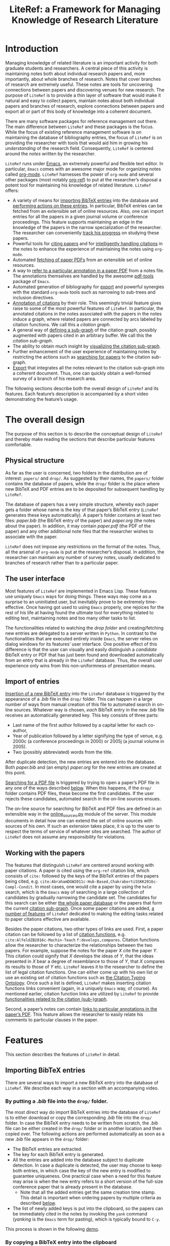 # -*- org-edit-src-content-indentation: 0; -*-
#+TITLE: LiteRef: a Framework for Managing Knowledge of Research Literature

# An example of Wiki is here: https://raw.githubusercontent.com/jkitchin/org-ref/master/README.org

* Introduction
Managing knowledge of related literature is an important activity for both graduate students and researchers. A central piece of this activity is maintaining notes both about individual research papers and, more importantly, about whole branches of research. Notes that cover branches of research are extremely useful. These notes are tools for uncovering connections between papers and discovering venues for new research. The purpose of =LiteRef= is to provide a thin layer of software that would make it natural and easy to collect papers, maintain notes about both individual papers and branches of research, explore connections between papers and export all or part of this body of knowledge into a coherent document.

There are many software packages for reference management out there. The main difference between =LiteRef= and these packages is the focus. While the focus of existing reference management software is on maintaining the database of bibliography entries, the focus of =LiteRef= is on providing the researcher with tools that would aid him in growing his /understanding/ of the research field. Consequently, =LiteRef= is centered around the /notes/ written by the researcher.

=LiteRef= runs under [[https://www.gnu.org/software/emacs/][Emacs]], an extremely powerful and flexible text editor. In particular, =Emacs= comes with an awesome major mode for organizing notes called [[http://orgmode.org/][org-mode]]. =LiteRef= harnesses the power of =org-mode= and several other packages (most notably [[https://github.com/jkitchin/org-ref][org-ref]]) to put at the researcher’s disposal a potent tool for maintaining his knowledge of related literature. =LiteRef= offers:
- A variety of means for [[#importing-bibtex-entries][importing BibTeX entries]] into the database and [[#actions-on-a-paper][performing actions on these entries]]. In particular, BibTeX entries can be fetched from an extensible set of online resources. Also, one can import entries for all the papers in a given journal volume or conference proceedings. This feature supports maintaining an edge in the knowledge of the papers in the narrow specialization of the researcher. The researcher can conveniently [[#splitting-a-multi-paper-citation][track his progress]] on studying these papers.
- Powerful tools for [[#finding-the-keys-to-cite][citing papers]] and for [[#intelligent-handling-of-citations][intelligently handling citations]] in the notes to enhance the experience of maintaining the notes using =org-mode=.
- Automated [[#importing-pdf-of-a-paper][fetching of paper PDFs]] from an extensible set of online resources.
- A way to [[#working-with-pdf][refer to a particular annotation in a paper PDF]] from a notes file. The annotations themselves are handled by the awesome [[https://github.com/politza/pdf-tools][pdf-tools]] package of =Emacs=.
- Automated generation of bibliography for [[#basic-export-of-notes][export]] and powerful synergies with the standard =org-mode= tools such as narrowing to sub-trees and inclusion directives. 
- [[#defining-and-using-citation-functions][Annotation of citations]] by their role. This seemingly trivial feature gives raise to some of the most powerful features of =LiteRef=. In particular, the annotated citations in the notes associated with the papers in the notes induce a graph, where related papers are connected by arcs labeled by citation functions. We call this a /citation graph/.
- A general way of [[#specifying-the-citation-sub-graph][defining a sub-graph]] of the citation graph, possibly augmented with papers cited in an arbitrary buffer. We call this the /citation sub-graph/.
- The ability to obtain much insight by [[#visualization][visualizing the citation sub-graph]].
- Further enhancement of the user experience of maintaining notes by restricting the actions such as [[#search][searching for papers]] to the citation sub-graph.
- [[#export][Export]] that integrates all the notes relevant to the citation sub-graph into a coherent document. Thus, one can quickly obtain a well-formed survey of a branch of his research area. 

The following sections describe both the overall design of =LiteRef= and its features. Each feature’s description is accompanied by a short video demonstrating the feature’s usage. 
  
* The overall design
The purpose of this section is to describe the conceptual design of =LiteRef= and thereby make reading the sections that describe particular features comfortable. 
** Physical structure
As far as the user is concerned, two folders in the distribution are of interest: =papers/= and =drop/=. As suggested by their names, the =papers/= folder contains the database of papers, while the =drop/= folder is the place where new BibTeX and PDF entries are to be deposited for subsequent handling by =LiteRef=.

The database of papers has a very simple structure, whereby each paper gets a folder whose name is the key of that paper’s BibTeX entry (=LiteRef= generates these keys automatically). A paper’s folder contains at least two files: /paper.bib/ (the BibTeX entry of the paper) and /paper.org/ (the notes about the paper). In addition, it may contain /paper.pdf/ (the PDF of the paper) and any other additional note files that the researcher wishes to associate with the paper.

=LiteRef= does not impose any restrictions on the format of the notes. Thus, all the arsenal of =org-mode= is put at the researcher’s disposal. In addition, the researcher can maintain any number of survey notes, usually dedicated to branches of research rather than to a particular paper.  
** The user interface
Most features of =LiteRef= are implemented in Emacs Lisp. These features use uniquely =Emacs= ways for doing things. These ways may come as a surprise to an uninitiated user, but inevitably prove to be extremely time-effective. Once having got used to using =Emacs= properly, one rejoices for the rest of his life at having found the ultimate tool for everything related to editing text, maintaining notes and too many other tasks to list.     

The functionalities related to watching the /drop folder/ and creating/fetching new entries are delegated to a server written in =Python=. In contrast to the functionalities that are executed entirely inside =Emacs=, the server relies on dialog windows for its features’ user interface. One positive effect of this difference is that the user can visually and easily distinguish a /candidate/ BibTeX entry or PDF that has just been found and downloaded automatically from an entry that is already in the =LiteRef= database. Thus, the overall user experience only wins from this non-uniformness of presentation means.
** Import of entries
[[#importing-bibtex-entries][Insertion of a new BibTeX entry]] into the =LiteRef= database is triggered by the appearance of a /.bib/ file in the =drop/= folder. This can happen in a large number of ways from manual creation of this file to automated search in on-line sources. Whatever way is chosen, /each/ BibTeX entry in the new /.bib/ file receives an automatically generated key. This key consists of three parts:
- Last name of the first author followed by a capital letter for each co-author,
- Year of publication followed by a letter signifying the type of venue, e.g. 2000c (a conference proceedings in 2000) or 2005j (a journal volume in 2005).
- Two (possibly abbreviated) words from the title. 
After duplicate detection, the new entries are entered into the database. Both /paper.bib/ and (an empty) /paper.org/ for the new entries are created at this point.
 
[[#importing-pdf-of-a-paper][Searching for a PDF file]] is triggered by trying to open a paper’s PDF file in any one of the ways described [[#actions-on-a-paper][below]]. When this happens, if the =drop/= folder contains PDF files, these become the first candidates. If the user rejects these candidates, automated search in the on-line sources ensues.

The on-line source for searching for BibTeX and PDF files are defined in an extensible way in the [[https://github.com/mgoldenbe/LiteRef/blob/master/el/py/online_sources.py][online_sources.py]] module of the server. This module documents in detail how one can extend the set of online sources with sources of his own. If such an extension takes place, it is up to the user to respect the terms of service of whatever sites are searched. The author of =LiteRef= does not assume any responsibility for violations.
** Working with the papers
The features that distinguish =LiteRef= are centered around working with paper citations. A paper is cited using the =org-ref= citation link, which consists of =cite:= followed by the keys of the BibTeX entries of the papers being cited, e.g. =cite:AbrahamDGW2011c-Hub-Based,ChakrabortiSSKK2016c-Compl-Condit=. In most cases, one would cite a paper by using the =helm= search, which is the =Emacs= way of searching in a large collection of candidates by gradually narrowing the candidate set. The candidates for this search can be either [[#finding-the-keys-to-cite][the whole paper database]] or the papers that form the current [[#the-notion-of-the-citation-sub-graph][citation sub-graph]]. Once some paper citations are added, [[#working-with-citations][a number of features]] of =LiteRef= dedicated to making the editing tasks related to paper citations effective are available.

Besides the paper citations, two other types of links are used. First, a paper citation can be followed by a list of [[#defining-and-using-citation-functions][citation functions]], e.g. =cite:AlfeldZB2016c-Machin-Teach= =f:develops,compares=. Citation functions allow the researcher to characterize the relationships between the two papers. For example, suppose the notes for the paper /X/ cite the paper /Y/. This citation could signify that /X/ develops the ideas of /Y/, that the ideas presented in /X/ bear a degree of resemblance to those of /Y/, that /X/ compares its results to those of /Y/ etc. =LiteRef= leaves it to the researcher to define the list of legal citation functions. One can either come up with his own list or use an existing set of citation functions such as [[http://www.sparontologies.net/ontologies/cito/source.html][the Citation Typing Ontology]]. Once such a list is defined, =LiteRef= makes inserting citation functions links convenient (again, in a uniquely =Emacs= way, of course). As mentioned earlier, citation function links are utilized by =LiteRef= to provide [[#operations-on-the-citation-sub-graph][functionalities related to the citation (sub-)graph]].

Second, a paper’s notes can contain [[#working-with-pdf][links to particular annotations in the paper’s PDF]]. This feature allows the researcher to easily relate his comments to particular clauses in the paper.

* Features
This section describes the features of =LiteRef= in detail.
** Importing BibTeX entries
There are several ways to import a new BibTeX entry into the database of =LiteRef=. We describe each way in a section with an accompanying video.
*** By putting a /.bib/ file into the =drop/= folder.
The most direct way do import BibTeX entries into the database of =LiteRef= is to either download or copy the corresponding /.bib/ file into the =drop/= folder. In case the BibTeX entry needs to be written from scratch, the /.bib/ file can be either created in the =drop/= folder or in another location and then copied over.
The following actions are performed automatically as soon as a new /.bib/ file appears in the =drop/= folder:
- The BibTeX entries are extracted.
- The key for each BibTeX entry is generated.
- All the entries are added into the database subject to duplicate detection. In case a duplicate is detected, the user may choose to keep both entries, in which case the key of the new entry is modified to guarantee uniqueness. One practical case when a need for this feature may arise is when the new entry refers to a short version of the full-size conference paper that is already present in the database.
  + Note that all the added entries get the same creation time stamp. This detail is important when ordering papers by multiple criteria as described [[#finding-the-keys-to-cite][below]]. 
- The list of newly added keys is put into the clipboard, so the papers can be immediately cited in the notes by invoking the =yank= command (/yanking/ is the =Emacs= term for pasting), which is typically bound to =C-y=.
This process is shown in the following [[https://www.dropbox.com/s/yi06fltwsvs21kw/import_by_copy.mp4?dl=0][demo]].
# **** Scenario
# So, suppose we have a BibTeX file somewhere on our system. Here it is. For this example, I made a file with three BibTeX entries, the last two of which refer to papers that are actually already contained in the LiteRef database (though they have a different key in my old file). Let us now see what happens when we copy this file into the drop folder.

# We get a message about the second entry being a duplicate. Let’s choose to include this entry anyways. However, we do not wish to apply this choice to the remaining entries of the file. Now we get a message about the third entry being a duplicate. Let’s discard that entry. Note that we did not get any message about the first entry. That entry will be silently added to the database. Now, let’s switch to an Emacs session with an org-buffer open. I invoke the yank command and the newly added papers are cited! Note the automatically generated keys and, in particular, the suffix added to the key of the second paper.

# Running a little bit ahead, let’s run a paper search and sort the candidates in the decreasing order of the creation time stamp. The top two candidates are the two papers that we have just added. Note that their creation time stamp is same, so that we can order them on an additional criteria. So, let’s order them by the type of venue. 

#+BEGIN_HTML
<p align="middle">
<a href="https://www.dropbox.com/s/yi06fltwsvs21kw/import_by_copy.mp4?dl=0">
<img 
width=50%
src="https://www.dropbox.com/s/mhttxvskgudql8h/import_by_copy.png?raw=1">
</a>
</p>
#+END_HTML
*** By copying a BibTeX entry into the clipboard
With some sites, it is easier to put a BibTeX entry into the clipboard than to download/create a /.bib/ file. The command =literef-bibtex-from-clipboard= (by default associated with =C-c c=) caters to this case as shown in the following [[https://www.dropbox.com/s/i30oguvqcmk5lkg/import_by_download.mp4?dl=0][demo]].
# **** Scenario
# Suppose we found a paper on Semantic Scholar. Now we open its BibTeX entry and copy it into the clipboard. Let’s now switch to our notes and invoke the =literef-bibtex-from-clipboard= command. The entry is now in the database and we can cite it by invoking the yank command.
#
# Had we found the same paper on DBLP, we might have as well chosen to import it by downloading the BibTeX file into the drop/ folder. … But now, of course, this entry is a duplicate.
#+BEGIN_HTML
<p align="middle">
<a href="https://www.dropbox.com/s/i30oguvqcmk5lkg/import_by_download.mp4?dl=0">
<img 
width=50%
src="https://www.dropbox.com/s/m8rrpxehodwri81/import_by_download.png?raw=1">
</a>
</p>
#+END_HTML
*** By searching in on-line sources
The command =literef-get-region-bibtex= (bound by default to =C-c g=) searches for a BibTeX entry corresponding to the text in the active region. The region can be either in a regular =Emacs= buffer (e.g. in a notes file) or in a PDF buffer. The latter is the most widespread use case, since most often the researcher becomes interested in a paper that is cited in the paper currently being studied. When the selected region contains multiple lines with words split between lines, =LiteRef= forms the single-line query intelligently. That is, it uses spell checking to determine whether the hyphen should be kept or removed. It refers to the user’s help only in case of doubt (i.e. when both the hyphenated and the „glued“ versions are (in)correct). The following [[https://www.dropbox.com/s/e4wuod3dplyodfr/import_bib_online.mp4?dl=0][demo]] shows this.
# **** Scenario
# For this demo, we will open an existing PDF of a paper and assume that we got interested in, say, this paper in the bibliography. So, we select this paper and invoke the =literef-get-region-bibtex= command. We see that DBLP, which is the on-line source selected in my configuration, is searched. The BibTeX is fetched and we are asked to confirm that this is the needed entry. Let’s confirm. We can now cite the newly added paper.

#+BEGIN_HTML
<p align="middle">
<a href="https://www.dropbox.com/s/e4wuod3dplyodfr/import_bib_online.mp4?dl=0">
<img 
width=50%
src="https://www.dropbox.com/s/61y40ctl8xmj1um/import_bib_online.png?raw=1">
</a>
</p>
#+END_HTML

The researcher can configure =LiteRef= to search several on-line sources. This is done by appropriately setting the =BIB_AUTOMATED_SOURCES= variable in the /config.py/ module of the server. In addition, the user can set =BIB_MANUAL_SOURCE= variable of the server. When this variable is set and the automated search does not come up with the desired BibTeX entry, =LiteRef= will open the browser for searching in the specified source manually.

The currently implemented on-line sources for BibTeX entries are Google Scholar, Semantic Scholar and DBLP. The user can add more sources by implementing classes with interfaces similar to the classes of the existing sources. These interfaces are well documented in the [[https://github.com/mgoldenbe/LiteRef/blob/master/el/py/online_sources.py][online_sources.py]] module of the server.

*** By downloading an HTML containing a number of papers
Suppose that there is a venue that publishes paper in the narrow specialization of the researcher. The researcher needs to be knowledgeable about all the papers appearing in that venue. Thus, he may want to have a notes file, where all such papers for each year are presented. (We will see [[#splitting-a-multi-paper-citation][below]] that =LiteRef= makes it easy to track his progress on studying these papers as well.)

To cater to the above scenario, =LiteRef= can handle /.html/ files downloaded into the =drop/= folder. =LiteRef= extracts from such an HTML links to BibTeX entries and downloads the entries themselves. Of the implemented on-line sources, only DBLP supports this feature. The following [[https://www.dropbox.com/s/9hwao8hkh6y8rjv/import_html.mp4?dl=0][demo]] shows this feature put to use.

# **** Scenario
# Since the SoCS conference proceedings contain papers in my narrow specialization, I would like to review all the papers from these proceedings. Here, I opened in DBLP the table of contents of SoCS from 2011. I download the HTML of this page and wait for all the BibTeX entries to be fetched… Here we go. Now we can go ahead and cite the newly added papers. 

# Running a little bit ahead, let us make a headline for each paper in preparation for further study… 

#+BEGIN_HTML
<p align="middle">
<a href="https://www.dropbox.com/s/9hwao8hkh6y8rjv/import_html.mp4?dl=0">
<img 
width=50%
src="https://www.dropbox.com/s/xxsyd0rre2u77j5/import_html.png?raw=1">
</a>
</p>
#+END_HTML

** Working with citations
Most of the functionalities of =LiteRef= are centered around citations. In this section, we focus on the tasks of finding the keys to cite, editing the text containing citations, splitting a list of citations and working with the currently active citation or paper. 

All the functionalities presented in this and further sections work with all types of citation links supported by =org-ref= and described by the variable =org-ref-cite-types=. The video demos of this section were recorded before this enhancement and use =cite:= links exclusively. The demo in the [[#export][below section]] on advanced export capabilities of =LiteRef= shows the use of other types of citation links. 
*** Searching the papers database
=LiteRef= inherits from =org-ref= and significantly improves the command =org-ref-insert-link= (bound by default to =C-c ]=) for inserting a citation. 

Just like it’s predecessor, the command uses the =helm= interface for finding candidates by iterative process of filtering. =LiteRef= helps make this process more effective by supporting sorting candidates on multiple criteria. The sorting is invoked by default by =M-<down>= (=M= stands for the /Meta/ key, which is =Alt= on most keyboards). For example, one can access the recently added entries by sorting the candidates on the date and time of creation (which is taken to be the date and time of the last update of /paper.bib/ for that entry; entries added within a small time margin, which is two seconds by default, of each other are considered to be added at the same time to enable ordering them on other criteria). As its predecessor, the command supports insertion of multiple entries (multiple candidates are selected by pressing =C-<SPACE>=). If =literef-sort-citation-links= is not =nil=, the citation links are sorted on the sorted criteria encoded in the string value of =literef-citation-link-sorting-criteria=.

Note that one can perform actions other than inserting a citation on a candidate (this is done by pressing =<TAB>= while the candidate is active). All this is shown in the following [[https://www.dropbox.com/s/7qr2rv9lsl43g5e/search.mp4?dl=0][demo]].

# **** Scenario
# Suppose we would like to find recent papers of prof. Felner. We sort the candidates both on the author name and the publication date in decreasing order. It is now easy to find the recent papers first-authored by prof. Felner. If we like to find papers where prof. Felner appeared as a co-author and not necessarily as a first author, we can sort on the publication date only and then filter the candidates. The filter respects the order in which the words appear in the candidate. So, if we add the word „Title:“ to the filter, we will make sure that the name of prof. Felner appears before the title of the paper (and not, say, in the editing commitee of a conference proceeding). So, let us cite the papers of prof. Felner from 2017. In my configuration,… multi-paper citations are automatically sorted in alphabetic order of the keys.

# Let us now use the search to perform another action. For example, let us open the PDF of … this paper.

#+BEGIN_HTML
<p align="middle"> <a
href="https://www.dropbox.com/s/7qr2rv9lsl43g5e/search.mp4?dl=0"> <img
width=50%
src="https://www.dropbox.com/s/prdwne1fpmy6x8r/search.png?raw=1"> </a>
</p> 
#+END_HTML

One can also insert citations based on searching for a given string in the first page of all the paper PDFs. This is done with the =literef-search-pdfs= command. The following [[https://www.dropbox.com/s/ie73e07layhktp8/toronto.mp4?dl=0][demo]] shows how to find all papers written by researchers from Toronto (which can be useful if the researcher wants to establish contacts with researchers in his area of research in Toronto).

# **** Scenario
# Say nothing.

#+BEGIN_HTML
<p align="middle">
<a href="https://www.dropbox.com/s/ie73e07layhktp8/toronto.mp4?dl=0">
<img 
width=50%
src="https://www.dropbox.com/s/augo3zrm80ifmfv/toronto.png?raw=1">
</a>
</p>
#+END_HTML
*** Intelligent handling of copying and pasting citations
When a citation is added or a BibTeX entry’s key is yanked from the kill ring (which is the =Emacs= way of storing multiple pieces of text for future use) on top of an already existing citation, =LiteRef= makes sure that a well-formed multi-paper citation results. If automated ordering of citation is enabled (i.e. =literef-sort-citation-links= is set to =t=), then the keys will be sorted on the criteria specified in =literef-citation-link-sorting-criteria= (see the section on [[#installation-and-configuration][configuration]]). Keys of a citation link can also be re-ordered at any time by invoking the =literef-sort-citation-link= command (bound by default to =C-c <down>=). This command offers multi-criteria sorting capability similar to the one for sorting candidates during the [[#searching-the-papers-database][search for papers]]. The command  =literef-sort-citation-links= (not bound to a key by default) can be used to re-order all the citation links in the current buffer.
This is shown in the following [[https://www.dropbox.com/s/2dnxyz3yl6dus29/intelligent_pasting.mp4?dl=0][demo]].

# **** Scenario
# Suppose we would like to add a paper to this three-paper citation. The cursor just happens to be in the middle of this long citation. We can simply cite more papers and leave it to =LiteRef= to take care of the formatting and ordering issues. So,… let’s cite these two papers. We see that a well-formed multi-paper citation resulted and the keys have been ordered according to the configuration, which is the alphabetic order of keys in my case…
# Suppose we’d like this citation to follow the order of increasing publication date. I press =C-c <down>= to invoke the =literef-sort-citation-link= command, select the new ordering criteria and … the citation link is re-ordered.

#+BEGIN_HTML
<p align="middle">
<a href="https://www.dropbox.com/s/2dnxyz3yl6dus29/intelligent_pasting.mp4?dl=0">
<img 
width=50%
src="https://www.dropbox.com/s/j6v15naeqmc2q06/intelligent_pasting.png?raw=1">
</a>
</p>
#+END_HTML

In addition, =LiteRef= offers the =literef-copy-current-key= command (bound by default to =C-c w=), which puts the currently active citation key into the kill ring. When used in conjunction with =helm-show-kill-ring= and [[https://www.gnu.org/software/emacs/manual/html_node/emacs/Bookmarks.html][bookmarks]] (which are of those many tools Emacs has to make your life easier once you discover them), one can easily collect citations scattered all over his notes. The following [[https://www.dropbox.com/s/b6n2ffwf3eatvo8/collect.mp4?dl=0][demo]] shows this.

# Suppose we are working on our notes and would like to cite some of the papers already cited above… We are going to do this by putting the citations of interest into the kill ring. First, I save my place in a bookmark by pressing =C-x r m=. Now, I go over the notes and press =C-c w= to invoke the =literef-copy-current-key= command for each citation that I care to copy. Now I go back to the bookmarked place by pressing =C-x r b=.… I invoke the =helm-show-kill-ring= command, which allows one to search in the kill-ring. =LiteRef= modifies the default action of =helm-show-kill-ring=, so that we can yank all of the selected candidates. We rely on =LiteRef= for yanking the BibTeX keys in an intelligent manner. Thus, we obtain a well-formed multi-paper citation that we were looking for.

# Contents of notes:

# Culberson and Schaeffer coined the term /pattern databases/ cite:CulbersonS1998j-Patter-Datab.

# …

# A straightforward compression scheme for pattern databases has been proposed Felner et al. cite:FelnerKMH2007j-Compr-Patter. 

# The recent work by Helmert et al. cite:HelmertSF2017c-On-Variab provides an experimental study of the /min-compression/ scheme cite:FelnerKMH2007j-Compr-Patter.

# …

# Compression of pattern databases continues to attract the researchers’ attention cite:KeshtkaranTZ2011c-Novel-Techn.

# …

# In conclusion, much work as been done on compression of pattern databases [begin paste here] cite:CulbersonS1998j-Patter-Datab,FelnerKMH2007j-Compr-Patter,HelmertSF2017c-On-Variab,KeshtkaranTZ2011c-Novel-Techn. This direction has not been exhausted, so more work is probably to follow.

#+BEGIN_HTML
<p align="middle">
<a href="https://www.dropbox.com/s/b6n2ffwf3eatvo8/collect.mp4?dl=0">
<img 
width=50%
src="https://www.dropbox.com/s/wzu61s974xhls70/collect.png?raw=1">
</a>
</p>
#+END_HTML

Currently, if one yanks a LiteRef key and that key gets relocated  by automated ordering, the following =yank-pop= command will not function properly. However, given the superior convenience offered by =helm-show-kill-ring=, this limitation should not discourage one from using automated ordering of citation keys.

*** Splitting a multi-paper citation
Sometimes we would like to have citations of multiple papers appear either as headlines or in a list in the same notes file. This would allow us to add notes relating to each individual citation. We can do this by splitting a multi-paper citation using either =literef-split-cite= (bound to =C-c d= by default) or =literef-split-cite-title-author= (bound to =C-c s= by default). Th latter command adds authors and title to each paper. Both commands replicate the context of the original multi-paper citation (i.e. the preceding and following text) with each resulting single-paper citation. 

In addition, when the original multi-paper citation appears as a list item, =LiteRef= will offer to create an =org-mode= [[http://orgmode.org/w/?p=org-mode.git;a=blob_plain;f=lisp/org-inlinetask.el;hb=HEAD][inline task]] for each paper.

This feature is particularly powerful when the researcher would like to study the papers appearing in a particular journal volume or conference proceeding. The feature in action is shown in the following [[https://www.dropbox.com/s/misp2pwkeeoypyu/split.mp4?dl=0][demo]].  
 
# **** Scenario
# In this video, we show the various ways of splitting a multi-paper citation in preparation for further study of each of the cited papers. So, let us add some context before and after the citation… Now we press =C-c d= to invoke the =literef-split-cite= command. We see that each paper is now cited separately and the context is attached to each citation.

# One interesting use of this feature is when the context causes the citations to become headlines or list items. So, let us perform a split so that each citation will become a headline… One of the things we can do with an =org-mode= headline is associate a status. So, here we defined the milestones of studying a paper. We can now change the paper’s status by pressing Shift with right or left arrow. However, if we export such an org file, each headline will become a section. We might not want that. So, let us try to use an itemized list instead… Since list items cannot have status associated with them, =LiteRef= offers us to associate an =org-mode= inline task with each paper. Let’s agree. We can now track the progress of studying the papers in the same way as with the headlines.

# Since it may be inconvenient to have to hover with the mouse over a citation in order to view the paper’s title and authors,… =LiteRef= provides the =literef-split-cite-title-author= command… Let me press =C-c s= to split our multi-paper citation using this command. The effect is as before, except that each citation is preceeded by the paper’s title and authors. 

# Notes:

# #+TODO: UNREAD SURFACE IN-DEPTH | DONE

# * "Pattern Databases" by Culberson, J. C., & Schaeffer, J. cite:CulbersonS1998j-Patter-Datab
# * "Compressed Pattern Databases" by Felner, A., Korf, R. E., Meshulam, R., & Holte, R. C. cite:FelnerKMH2007j-Compr-Patter
# * "On Variable Dependencies and Compressed Pattern Databases" by Helmert, M., Sturtevant, N. R., & Felner, A. cite:HelmertSF2017c-On-Variab
# * "A Novel Technique for Compressing Pattern Databases in the Pancake Sorting Problems" by Keshtkaran, M., Taghizadeh, R., & Ziarati, K. cite:KeshtkaranTZ2011c-Novel-Techn

#+BEGIN_HTML
<p align="middle">
<a href="https://www.dropbox.com/s/misp2pwkeeoypyu/split.mp4?dl=0">
<img 
width=50%
src="https://www.dropbox.com/s/rits0gcws7jak5f/split.png?raw=1">
</a>
</p>
#+END_HTML

*** Actions on a paper
When the user follows a citation link (i.e. invokes the =org-mode= command =org-open-at-point= either by pressing =C-c C-o= when the cursor is on the link or by clicking on it with the mouse), a menu appears and he can choose to open (in a different window) the BibTeX entry, the notes of the PDF associated with the paper. An additional recently added action is for building a [[#The-citation-(sub-)graph][citation sub-graph]] rooted at the paper.

Each of these actions can be invoked directly when the cursor is located over a citation (the citation and the cited paper are called the /active citation/ and the /active paper/, respectively) or the active buffer is visiting a file associated  the paper (in which case paper is called /active/). They can also be invoked for an active candidate in the =helm= search. The commands for these actions are: 
- =literef-open-bibfile= for opening the BibTeX entry is bound by default to =C-c b=.
- =literef-open-notes= for opening the notes is bound by default to =C-c n=.
- =literef-open-pdf= for opening the PDF is bound by default to =C-c o=. The next section describes what happens when the PDF for the paper has not yet been added. 

The following [[https://www.dropbox.com/s/4rl36kkvdw4uqpy/actions.mp4?dl=0][demo]] shows the use of these actions (the action for building a [[#The-citation-(sub-)graph][citation sub-graph]] rooted at the paper is not shown in this video; it appears in a demo [[#Visualization][below]]).

# **** Scenario
# Here is a citation of two papers. I invoke the =org-open-at-point= command by pressing =C-c C-o= and get the action menu for the BibTeX key currently under cursor… I could get the same menu by clicking on the citation. The actions are self explanatory – I can open the BibTeX entry,… the notes for the paper…, or the paper’s PDF… I could also perform these actions directly. For example, I can open the PDF by invoking the =literef-open-pdf= command by pressing =C-c o=. I can also invoke these actions when visiting a file associated with the paper. For example, right now we are visiting PDF of the paper. So, let us open this paper’s BibTeX entry. I invoke the =literef-open-bibfile= command by pressing =C-c b=… Of course, the user can rebind all these and other commands to different key combinations for his best convenience.   

#+BEGIN_HTML
<p align="middle">
<a href="https://www.dropbox.com/s/4rl36kkvdw4uqpy/actions.mp4?dl=0">
<img 
width=50%
src="https://www.dropbox.com/s/625bc7e06x11vur/actions.png?raw=1">
</a>
</p>
#+END_HTML

In addition, one can use the active citation/paper as a root for defining a sub-graph of the citation graph. This is described in a separate section below.
** Importing PDF of a paper
=LiteRef= takes a lazy approach to adding paper PDFs. Namely, importing a PDF is initiated when the user tries to open a PDF (in any one of the ways described [[#Actions_on_a_paper][above]]) that has not been added. The search for the needed PDF proceeds in three stages:
a) If one or more PDF files exist in the =drop/= folder, the user is asked whether one of these PDFs is the one being sought. If the answer for one of these PDFs is positive, that PDF is attached to the entry and opened in =Emacs=. Otherwise, the next step is taken.
b) The PDF is searched for in the on-line sources defined by the =PDF_AUTOMATED_SOURCES= variable in the /config.py/ module of the server.

   The currently implemented on-line sources for PDFs are /Google Scholar/ and /Semantic Scholar/. The user can add more sources by implementing classes with interfaces similar to the classes of the existing sources. These interfaces are well documented in the /online_sources.py/ module of the server.

   If a PDF is fetched and confirmed by the user, it is attached to the entry and opened in =Emacs=. Otherwise, the next step is taken.
c) When the =PDF_MANUAL_SOURCE= variable of the server is set, =LiteRef= will open a the browser for searching in the specified source manually. Namely, the server stores the BibTeX entries for which manual download of a PDF has been requested. Once a new PDF appears in the =drop/= folder, =LiteRef= asks the user to match it with one of those BibTeX entries. If none of the entries is matched the PDF remains in the =drop/= folder for future use. For example it may be attached to an entry in the step a) above when the user tries to open the corresponding paper’s PDF.  
This process is shown in the following [[https://www.dropbox.com/s/zeuh4q1ntmq2htg/import_pdf.mp4?dl=0][demo]].

# **** Scenario
# Here is a BibTeX entry for a paper for which there is no PDF in the =LiteRef= database. Let us first consider a scenario whereby we already have the PDF somewhere on the system… Here it is. We could of course copy that PDF manually into the paper’s folder… Alternatively, we can move all such PDFs into the drop/ folder… When we invoke =literef-open-pdf=, which is the regular command for opening the PDF… =LiteRef= offers to attach the PDF in the drop/ folder. If there are several papers there, we will be asked about each of them until we answer positively about one of these candidates or decline all of them… For this example, let us agree. The PDF is added to the =LiteRef= database and opened in Emacs…

# Here is a different paper for which we do not have a PDF yet. This time, there is nothing in the drop/ folder and =LiteRef= will immediately begin by searching in the online sources, which are set to a single source, namely Semantic Scholar, in my configuration… I invoke the command for opening the PDF… The paper is found and, once we confirm that this is the paper we are looking for, it is added to the database and opened in Emacs.

#+BEGIN_HTML
<p align="middle">
<a href="https://www.dropbox.com/s/zeuh4q1ntmq2htg/import_pdf.mp4?dl=0">
<img 
width=50%
src="https://www.dropbox.com/s/9x9jqnqk74bl8uw/import_pdf.png?raw=1">
</a>
</p>
#+END_HTML

** Working with PDF
When it comes to working with the PDF of a paper, the rendering speed and features of the =pdf-tools= package of =Emacs= are prodigious. In particular, the researcher gets great tools for annotating the paper.

=LiteRef= connects those abilities to the researcher’s notes by allowing to link directly from the notes to PDF annotations. The use of command for doing that, =literef-cite-pdf-annotation= (bound by default to =C-c a=) is shown in the following [[https://www.dropbox.com/s/tfozcxx7r1pcuqb/annotation_link.mp4?dl=0][demo]].

# **** Scenario
# =LiteRef= allows the researcher to link from his notes directly to PDF annotations. This works both when the notes buffer is active… and when the PDF is active… Let’s now close the PDF. The links can still be clicked to go directly to the annotation.

# Contents of notes:
# …
# A straightforward compression scheme for pattern databases has been proposed Felner et al. cite:FelnerKMH2007j-Compr-Patter. 
# The recent work by Helmert et al. cite:HelmertSF2017c-On-Variab proves a relation between the compressed PDBs and the regular ones . They also provide an intuitive understanding of this result . 

#+BEGIN_HTML
<p align="middle">
<a href="https://www.dropbox.com/s/tfozcxx7r1pcuqb/annotation_link.mp4?dl=0">
<img 
width=50%
src="https://www.dropbox.com/s/g65qiwz6rxz08mc/annotation_link.png?raw=1">
</a>
</p>
#+END_HTML

Conveniently, the =literef-cite-pdf-annotation= command can be invoked even when the PDF buffer is not currently active. In this case, =LiteRef= will find such a buffer. If several buffers are visiting PDF files, the user is offered to choose the appropriate buffer.

** Basic export of notes
=LiteRef= extends the functionality of the =org-export-dispatch= command of =org-mode=. In its original form, this command was already capable of exporting notes in a variety of formats, including LaTeX and PDF. =LiteRef= extends the capabilities of this command, so that:
- The bibliography based on the citations found in the buffer being exported is automatically built. The underlying bibliography file created by =LiteRef= contains only the papers that appear in the bibliography, ordered by the increasing order of the BibTeX key. The bibliography style and the bibliography package used for LaTeX export are determined by the variables =literef-bibliography-style= and =literef-bibliography-package=, respectively.
- Links to PDF annotations are replaced with references to page numbers.
- Citation functions are removed, along with any spaces that precede them.

=LiteRef= also adds a much more powerful command for exporting, which we discuss below. For now, let us mention two other features of =org-ref=. Although these features are not modified by =LiteRef=, they are so useful in conjunction with the export that I would like to mention them.

Narrowing is a standard =Emacs= feature whereby only part of the buffer is visible both to the user and to the commands. In addition to this standard narrowing, =org-mode= has the =org-narrow-to-subtree= command (bound by default to =C-x n s=), which narrows the buffer to the current headline. When each headline in the notes buffer is dedicated to a research (sub-)area, one can easily focus on that (sub-)area by narrowing the buffer to the corresponding headline. Since a subsequent export command would respect such narrowing, one can easily export notes pertaining to the part of his survey dedicated to the (sub-)area of interest. 

One of the keywords understood by =org-mode= is =#+INCLUDE=, which allows one to include an external file or a portion of it at the time of export. This allows the researcher to structure his notes in a collection of files, while still being able to collect these notes together for export.

All this is shown in the following [[https://www.dropbox.com/s/92pcdihsueyr879/basic_export.mp4?dl=0][demo]].

# **** Scenario
# In this simplified example, the researcher maintains notes on three topics. In fact, notes on multi-agent pathfinding are maintained by a student of his who got interested in the topic… The researcher integrated the notes of his student by simply including them. Let us look inside the notes of the researcher for one of the topics. The notes use the =citeyear=-type citation and refer to a PDF annotation. We will see in just a moment how these are exported. I invoke the =org-export-dispatch= command,… choose exporting into PDF… and open the resulting document… The document contains all the notes including those of the student. Also, the bibliography has been inserted… The bibfile containing the entries used in this small survey has been produced as well… In addition, we see that the =citeyear= citation was respected and the PDF link was translated into a reference to the relevant page in the paper’s PDF… Now, suppose we would like to produce a document that contains only the notes on the very first topic. We narrow the buffer to the sub-tree and export to PDF. Here is the result… 

# Contents of notes.org:
# * Labeling approaches to answering shortest distance queries
# A good representative of this approach is cite:AkibaIY2013c-Fast-Exact, which uses cut-offs based on 2-hop labeling (see annot:AkibaIY2013c-Fast-Exact:annot-2-28 for the description of the latter) introduced by Cohen et al. (citeyear:CohenHKZ2003j-Reach-And) to store enough information to retrieve distance between any pair of vertices. etc.
# * Modern methods for optimal pathfinding on grids
# ** Jump-point search
# - "Online Graph Pruning for Pathfinding On Grid Maps" by Harabor, D. D., & Grastien, A. cite:HaraborG2011c-Onlin-Graph. 
# There are also an enhancements of this method:
# - "Improving Jump Point Search" by Harabor, D. D., & Grastien, A. cite:HaraborG2014c-Improv-Jump.
# ** Compressed all-pairs databases
# - "Path Planning with Compressed All-Pairs Shortest Paths Data" by Botea, A., & Harabor, D. cite:BoteaH2013c-Path-Plann
# - "Ultra-Fast Optimal Pathfinding without Runtime Search" by Botea, A. cite:Botea2011c-Ultra-Fast
# ** etc.
# * Multi-agent pathfinding (optimal)
# #+INCLUDE: "multi-agent.org"

# Contents of multi-agent.org:
# These notes are dedicated to surveying promising approaches to solving the /Multi-Agent Pathfinding/ (MAPF) problem optimally.
# * Conflict-based search
# The two-level search idea is initiated by cite:SharonSFS2012c-Confl-Based. The idea has been extended to compute plans that are resistant against delays cite:AtzmonFSWBZ2017c-Robus-Multi. 
# * Etc.

#+BEGIN_HTML
<p align="middle">
<a href="https://www.dropbox.com/s/92pcdihsueyr879/basic_export.mp4?dl=0">
<img 
width=50%
src="https://www.dropbox.com/s/os5tc2x9okq044v/basic_export.png?raw=1">
</a>
</p>
#+END_HTML
** Defining and using citation functions
The functionalities of =LiteRef= for grasping the overall state of research in a given area are based on the notion of a /citation function/. Citation function is the role that the cited paper plays in the paper that cites it as reflected in the notes on the latter paper. For example, suppose that a paper /X/ cites a paper /Y/, because /X/ develops the ideas of /Y/. The researcher can reflect this in the notes on /X/ by citing /Y/ while specifying the citation function corresponding to the role of developing the ideas of the cited paper. It can look something like this: =cite:Y f:develops-ideas=. 

The set of legal citation functions is defined by the list =literef-citation-functions= in the configuration. The citation functions can be conveniently inserted into the notes by using the command =literef-citation-function= (bound by default to C-c f). This is demonstrated by the following [[https://www.dropbox.com/s/dqqrvoyawm11grq/citation_function.mp4?dl=0][demo]].
# **** Scenario
# Here is a simplified version of the notes on a paper about the algorithm by the abbreviated name of SFBDS. The notes state that this paper develops the ideas and improves on the experimental results of the original paper that introduced this algorithm. By using citation functions, we can state this explicitly, which will also enable features shown in the later demos. I press =C-c f= to invoke the =literef-citation-function= command. This prompts me to enter the citation functions using the =company= completion mode. If I press the Tab key right now, I will see all the citation functions that appear in my configuration file. So, I use the completion functionality to quickly enter the two relevant citation functions separated by comma. And, here we go…

#+BEGIN_HTML
<p align="middle">
<a href="https://www.dropbox.com/s/dqqrvoyawm11grq/citation_function.mp4?dl=0">
<img 
width=50%
src="https://www.dropbox.com/s/qsk7v8c8mrkhp9r/citation_function.png?raw=1">
</a>
</p>
#+END_HTML
** The citation (sub-)graph
*** The notion of the citation graph
The most powerful features of =LiteRef= are based on the observation that the papers and the citations (possibly labeled with citation functions) induce a directed graph with labeled arcs. The vertex set of this /citation graph/ is the set of all papers in the database. If the notes for the paper /A/ cite paper /B/ with citation functions $F_1, F2, \ldots, F_n$ then there is an arc from /A/ to be labeled by the set $\{F_1, F2, \ldots, F_n\}$. If the notes of /A/ cite /B/ without specifying citation functions, the arc from /A/ to /B/ is labeled with an empty set. It is convenient, though not totally accurate, to call such an arc /unlabeled/ and we do so hereafter. If the notes for the paper /A/ cite paper /B/ multiple times, then the arc from /A/ to /B/ is labeled by the union of the labels induced by each citation.

=LiteRef= maintains the citation graph automatically. Namely it is computed at the beginning of the =Emacs= session and updated whenever a notes file is saved.
*** The notion of the citation sub-graph
The /citation sub-graph/ is a sub-graph of the citation graph, possibly appended with a vertex corresponding to an =Emacs= buffer and the (unlabeled) arcs corresponding to the citations in that buffer.

At any given time, there is a single active citation sub-graph, called the /selected sub-graph/. When the =Emacs= session begins, the selected sub-graph consists of all the keys in the database. This sub-graph can be selected again at any time by invoking the =literef-subgraph-reset-selection= command.

All the operations described [[#Operations-on-the-citation-sub-graph][below]] work with the selected subgraph. In principle, this design allows working with multiple sub-graphs, one being selected at a time. However, this is not yet supported. 
*** Building a citation sub-graph
A citation sub-graph is built by performing a uniform-cost search, with the root being either the [[actions-on-a-paper][active paper]] or (if there is no current paper) all the papers cited in the active buffer. The user can specify a filter for the arcs to be followed by the search. These arcs are called the /generating arcs/ of the resulting sub-graph. The latter is formed by the the keys reached by the search. 

Note that the search can follow both incoming and outgoing arcs. However, when a vertex of the citation graph was reached by following an incoming/outgoing arc, then only incoming/outgoing arcs, respectively, will be considered to determine the neighbors of that vertex.

The filter on the arcs is an expression in =Emacs Lisp=. This expression is evaluated for each candidate arc. A candidate arc is followed if and only if the filter evaluates to a value other than =nil=. When writing the filter, one can use the following variables:
- The variable named after a citation function is not =nil= if and only if the candidate label contains the corresponding citation function. For example, if a citation function =develops= is defined, then the variable =develops= is not =nil= if and only if the candidate label contains this citation function. 
- =in= is not =nil= if and only if the candidate arc is incoming.  
- =out= is not =nil= if and only if the candidate arc is outgoing.  
- =depth=. The current depth of the search. The keys at the root of the search are at depth 0. The arcs (traversed either along or against the direction of the arc) leaving the root of the search (and the keys that these arcs enter in the direction of traversal) are at depth 1, etc.

Here is an example of a filter: =(and (or (and develops-ideas (< depth 3)) compares-results) out)=. The filter says that we would like to follow the arcs having the =develops-ideas= citation function in their label up to depth 3 and the arcs with the =develops-ideas= citation function in their label regardless of the depth. Furthermore, we would like to follow only the outgoing arcs.

Basing arc filters on =Emacs Lisp= expressions augmented by special variables allows for great flexibility in specifying the citation sub-graph. 

We will demonstrate the citation sub-graph selection process in the [[#Visualization][next section]], in which we will learn, in particular, how the selected sub-graph can be visualized.
** Operations on the citation sub-graph
The operations on the citation sub-graph are simple and yet very potent. The below descriptions reflect the simplicity of these operations, while the demonstrations attempt to reveal some of their potential applications.
*** Visualization
The command =literef-show-selected-subgraph= (bound by default to =C-c v=),  allows the researcher to view a whole research area as represented by the selected sub-graph at a glance. This command visualizes the selected sub-graph in an =org= buffer, so that the nodes of the selected sub-graph contain regular citation links that allow all the operations described above. In addition, the buffer can be scrolled by pressing an arrow while holding the Meta key. 

Two variables control what information appears on the displayed graph: 
- When =literef-subgraph-show-only-generating-arcs= is set (i.e. is not =nil=) the visualizations shows only the generating arcs of the selected sub-graph. This variable is =nil= by default.
- When =literef-subgraph-show-buffer= is set (i.e. is not =nil=) and the selected sub-graph originates from citations in a buffer, the source buffer is shown as a node of the selected sub-graph. This variable is =nil= by default.
The visualization is demonstrated by the following [[https://www.dropbox.com/s/onvbbgzszs4xjc8/visualization.mp4?dl=0][demo]].

# **** Scenario
# Suppose I would like to explore the topic of compression of pattern databases. The PDF of the first paper on the topic is open right now, so that this paper is active. I press =C-c u= to invoke the =literef-select-subgraph= command and build a citation sub-graph with this paper as the source. The filter will choose only the incoming arcs, so we will choose the papers that cite the first paper and the papers that cite those papers etc. The sub-graph is built and displayed… If I want to display the selected sub-graph at any later point, I can do that by invoking the =literef-show-selected-subgraph= command bound to =C-c v=. Let us see how the label of this arc came about. This label consists of two citation functions. Let’s look at the notes. Here is the first citation function and here is the other one… 

# Let us try a slighly more complex filter. The central paper on the topic of compressed pattern databases is certainly this paper from 2007. Suppose I would like to see only the papers that directly cite this paper and claim orthogonality to its ideas. So, I click on this paper and select the action of building a sub-graph. I am interested in the papers that cite this one and claim orthogonality with its ideas. So, I am interested in the incoming arcs at depth 1 that satisfy the =claims-orthogonality= predicate. Here we go… 

#+BEGIN_HTML
<p align="middle">
<a href="https://www.dropbox.com/s/onvbbgzszs4xjc8/visualization.mp4?dl=0">
<img 
width=50%
src="https://www.dropbox.com/s/bn6m7blfv81yiim/visualization.png?raw=1">
</a>
</p>
#+END_HTML   
*** Search
The command =literef-subgraph-helm= (bound by default to =C-c )=) operates similarly to =org-ref-insert-link= explained above (see [[#finding-the-keys-to-cite][Finding the keys to cite]]) with the exception that the set of candidate papers is limited to the current citation sub-graph. The following [[https://www.dropbox.com/s/qq6a4h4u0hau87w/subgraph_search.mp4?dl=0][demo]] shows this.
# Suppose I’d like to make a list of papers on the topic of compressed pattern databases in the order of increasing publication date. I build the citation sub-graph as before, only this time let’s invoke the build action using the helm interface… Now I press =C-c )= to invoke the  =literef-subgraph-helm= command, select all the papers and cite them. I order the new citation in the order of increasing publication date by pressing =C-c <down>= to invoke the =literef-sort-citation-link= command. Lastly, I split the citation to obtain the list of papers as desired.

#+BEGIN_HTML
<p align="middle">
<a href="https://www.dropbox.com/s/qq6a4h4u0hau87w/subgraph_search.mp4?dl=0">
<img 
width=50%
src="https://www.dropbox.com/s/9s5j6ppk6kp1gh1/subgraph_search.png?raw=1">
</a>
</p>
#+END_HTML   
*** Export
We already described [[#basic-export-of-notes][above]] how =LiteRef= extends the functionality of the =org-export-dispatch= command of =org-mode=, which is a command for exporting notes in a variety of formats. The command =literef-subgraph-export-dispatch= performs export of the citation sub-graph. The document for export is constructed in a temporary buffer using the following algorithm:
- If the sub-graph’s source is a buffer, the document is initialized to the contents of that buffer.
  + The name of the buffer serves as the name of the document. If the source buffer does not exist, the commands halts with a suiting error message.
  If the sub-graph’s source is not a buffer, the user is prompted for the name of the document. The document is initialized to be empty.
- The export buffer is appended with notes for the papers corresponding to the nodes in the citation sub-graph. Notes of each paper appear in a section. The title of that section consists of the paper’s title and authors, followed by the citation link to the paper. Empty sections, i.e. sections dedicated to papers with empty notes, do not appear.
- Optionally, a section containing all the notes as subsections can be created. This may be desirable when the sub-graph’s source is a buffer containing several headlines. 
- The =#+INCLUDE= directives are expanded.
- Each paper citation is followed by a reference to the corresponding section with the notes for that paper. These references will conveniently become hyperlinks in the exported document.
- Links to PDF annotations and citation functions are handled just like during the [[#basic-export-of-notes][basic export]].
- The bibliography is created. The underlying bibliography file contains only the papers cited in the document.
The following [[https://www.dropbox.com/s/cvivo5eft1ps7h9/subgraph_export.mp4?dl=0][demo]] demonstrates the export in action.
# In this demo, we set out to create a survey on the subject of compressed pattern databases. This survey should begin with a short summary and proceed by presenting our notes about all the papers on the subject. We would like this document to be both organized into sections and extensively cross-referenced… Here is the summary I wrote. I deliberately kept this summary very short, so it does not even cite all the papers on the subject. Let us build a citation sub-graph of the subject based on the papers cited in this summary… I invoke the =literef-subgraph-export-dispatch= command and export the selected sub-graph into a PDF. Since our buffer does not have headlines, we do not need to create a notes section. Let us view the resulting document. It contains our summary and a section dedicated to each paper on the subject.… Each citation is supplied with a reference to the section discussing the cited paper. As during the basic export, the citation functions reference specific pages in the papers. The bibliography concludes the document…

# Contents of the summary file.
# #+OPTIONS: toc:nil
# #+TITLE: A Survey on Compressed Pattern Databases
# #+AUTHOR: by Meir Goldenberg

# This survey explores the subject of /compressed pattern databases/ as described in the work of Felner et al. (citeyear:FelnerMHK2004c-Compr-Patter) and followed up by a number of more recent papers. Approaches taken by the latter papers are, in many cases, very different from the approach taken by Felner et al.

#+BEGIN_HTML
<p align="middle">
<a href="https://www.dropbox.com/s/cvivo5eft1ps7h9/subgraph_export.mp4?dl=0">
<img 
width=50%
src="https://www.dropbox.com/s/5n3wf5umzaorbb6/subgraph_export.png?raw=1">
</a>
</p>
#+END_HTML 
* Installation and configuration
* Version and license information
* Bug reports and future work
- Beginning an entry with PDF
- Associating comments with 


